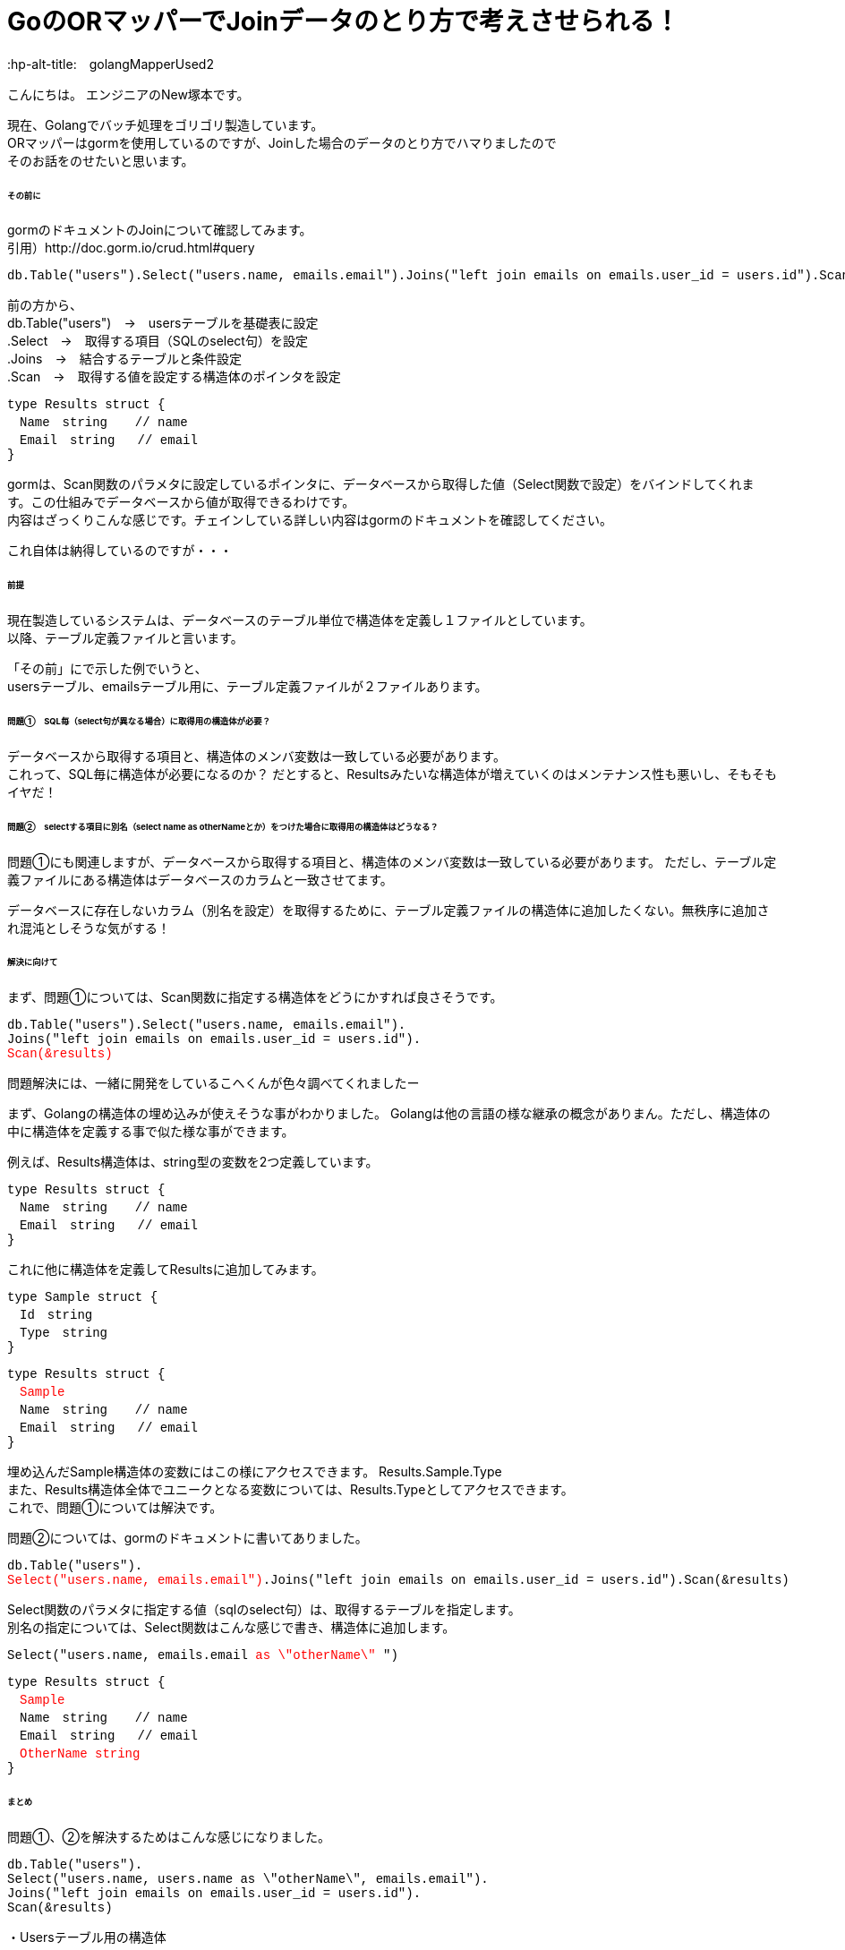 # GoのORマッパーでJoinデータのとり方で考えさせられる！
:hp-alt-title:　golangMapperUsed2
:hp-tags: NewTsukamoto, mac, Golang, gorm

こんにちは。
エンジニアのNew塚本です。

現在、Golangでバッチ処理をゴリゴリ製造しています。 + 
ORマッパーはgormを使用しているのですが、Joinした場合のデータのとり方でハマりましたので +
そのお話をのせたいと思います。


====== その前に

gormのドキュメントのJoinについて確認してみます。 +
引用）http://doc.gorm.io/crud.html#query
++++
<pre style="font-family: Menlo, Courier">
db.Table("users").Select("users.name, emails.email").Joins("left join emails on emails.user_id = users.id").Scan(&results)
</pre> 
++++

前の方から、 +
db.Table("users")　->　usersテーブルを基礎表に設定 + 
.Select　->　取得する項目（SQLのselect句）を設定 + 
.Joins　->　結合するテーブルと条件設定 + 
.Scan　->　取得する値を設定する構造体のポインタを設定 + 

++++
<pre style="font-family: Menlo, Courier">
type Results struct {
　Name　string　  // name
　Email　string   // email
}
</pre> 
++++

gormは、Scan関数のパラメタに設定しているポインタに、データベースから取得した値（Select関数で設定）をバインドしてくれます。この仕組みでデータベースから値が取得できるわけです。 +
内容はざっくりこんな感じです。チェインしている詳しい内容はgormのドキュメントを確認してください。 +

これ自体は納得しているのですが・・・

====== 前提
現在製造しているシステムは、データベースのテーブル単位で構造体を定義し１ファイルとしています。 +
以降、テーブル定義ファイルと言います。

「その前」にで示した例でいうと、 +
usersテーブル、emailsテーブル用に、テーブル定義ファイルが２ファイルあります。

====== 問題①　SQL毎（select句が異なる場合）に取得用の構造体が必要？
データベースから取得する項目と、構造体のメンバ変数は一致している必要があります。 +
これって、SQL毎に構造体が必要になるのか？ だとすると、Resultsみたいな構造体が増えていくのはメンテナンス性も悪いし、そもそもイヤだ！




====== 問題②　selectする項目に別名（select name as otherNameとか）をつけた場合に取得用の構造体はどうなる？
問題①にも関連しますが、データベースから取得する項目と、構造体のメンバ変数は一致している必要があります。
ただし、テーブル定義ファイルにある構造体はデータベースのカラムと一致させてます。 +

データベースに存在しないカラム（別名を設定）を取得するために、テーブル定義ファイルの構造体に追加したくない。無秩序に追加され混沌としそうな気がする！



====== 解決に向けて
まず、問題①については、Scan関数に指定する構造体をどうにかすれば良さそうです。
++++
<pre style="font-family: Menlo, Courier">
db.Table("users").Select("users.name, emails.email").
Joins("left join emails on emails.user_id = users.id").
<text style="color:red">Scan(&results)</text>
</pre> 
++++


問題解決には、一緒に開発をしているこへくんが色々調べてくれましたー

まず、Golangの構造体の埋め込みが使えそうな事がわかりました。
Golangは他の言語の様な継承の概念がありまん。ただし、構造体の中に構造体を定義する事で似た様な事ができます。

例えば、Results構造体は、string型の変数を2つ定義しています。
++++
<pre style="font-family: Menlo, Courier">
type Results struct {
　Name　string　  // name
　Email　string   // email
}
</pre> 
++++

これに他に構造体を定義してResultsに追加してみます。
++++
<pre style="font-family: Menlo, Courier">
type Sample struct {
　Id　string　  
　Type　string
}
</pre> 
<pre style="font-family: Menlo, Courier">
type Results struct {
　<text style="color:red">Sample</text>
　Name　string　  // name
　Email　string   // email
}
</pre> 
++++
埋め込んだSample構造体の変数にはこの様にアクセスできます。
Results.Sample.Type +
また、Results構造体全体でユニークとなる変数については、Results.Typeとしてアクセスできます。 +
これで、問題①については解決です。

問題②については、gormのドキュメントに書いてありました。 
++++
<pre style="font-family: Menlo, Courier">
db.Table("users").
<text style="color:red">Select("users.name, emails.email")</text>.Joins("left join emails on emails.user_id = users.id").Scan(&results)
</pre> 
++++

Select関数のパラメタに指定する値（sqlのselect句）は、取得するテーブルを指定します。 +
別名の指定については、Select関数はこんな感じで書き、構造体に追加します。
++++
<pre style="font-family: Menlo, Courier">
Select("users.name, emails.email <text style="color:red">as \"otherName\"</text> ")
</pre> 
</pre> 
<pre style="font-family: Menlo, Courier">
type Results struct {
　<text style="color:red">Sample</text>
　Name　string　  // name
　Email　string   // email
　<text style="color:red">OtherName string</text>
}
</pre> 
++++

====== まとめ
問題①、②を解決するためはこんな感じになりました。

++++
<pre style="font-family: Menlo, Courier">
db.Table("users").
Select("users.name, users.name as \"otherName\", emails.email").
Joins("left join emails on emails.user_id = users.id").
Scan(&results)
</pre> 
++++

++++
・Usersテーブル用の構造体
<pre style="font-family: Menlo, Courier">
type Users struct {
　Name　string　  // name
}
</pre> 
・Emailsテーブル用の構造体
<pre style="font-family: Menlo, Courier">
type Emails struct {
　Email　string   // email
}
</pre> 
・Results用の構造体（sqlの結果を格納） sqlで別名を指定した変数はここに定義
<pre style="font-family: Menlo, Courier">
type Results struct {
 Users
 Emails
 OtherName string
}
</pre> 
++++

おわり。





